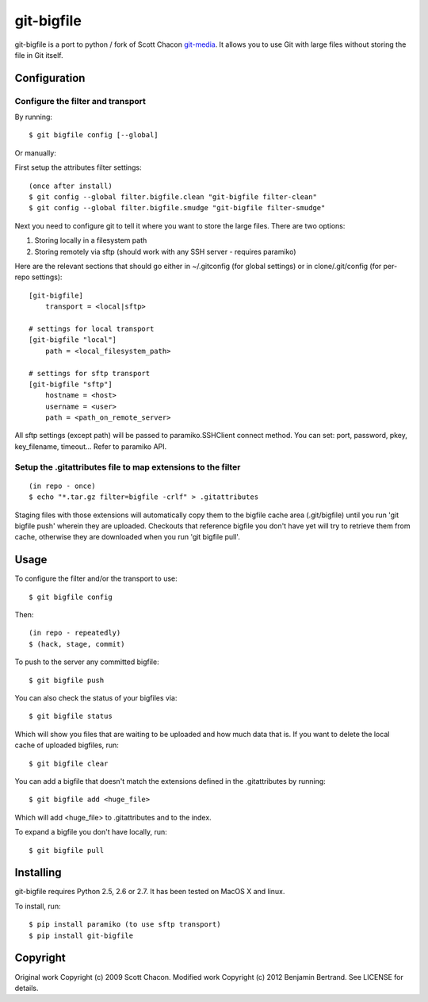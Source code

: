 ===========
git-bigfile
===========

git-bigfile is a port to python / fork of Scott Chacon git-media_.
It allows you to use Git with large files without storing the file in Git itself.

.. _git-media: https://github.com/schacon/git-media

Configuration
-------------

Configure the filter and transport
++++++++++++++++++++++++++++++++++

By running::

    $ git bigfile config [--global]

Or manually:

First setup the attributes filter settings::

    (once after install)
    $ git config --global filter.bigfile.clean "git-bigfile filter-clean"
    $ git config --global filter.bigfile.smudge "git-bigfile filter-smudge"

Next you need to configure git to tell it where you want to store the large files.
There are two options:

1. Storing locally in a filesystem path
2. Storing remotely via sftp (should work with any SSH server - requires
   paramiko)

Here are the relevant sections that should go either in ~/.gitconfig (for global settings)
or in clone/.git/config (for per-repo settings)::

    [git-bigfile]
        transport = <local|sftp>

    # settings for local transport
    [git-bigfile "local"]
        path = <local_filesystem_path>

    # settings for sftp transport
    [git-bigfile "sftp"]
        hostname = <host>
        username = <user>
        path = <path_on_remote_server>

All sftp settings (except path) will be passed to paramiko.SSHClient connect
method. You can set: port, password, pkey, key_filename, timeout... Refer to
paramiko API.


Setup the .gitattributes file to map extensions to the filter
+++++++++++++++++++++++++++++++++++++++++++++++++++++++++++++

::

    (in repo - once)
    $ echo "*.tar.gz filter=bigfile -crlf" > .gitattributes

Staging files with those extensions will automatically copy them to the
bigfile cache area (.git/bigfile) until you run 'git bigfile push' wherein they
are uploaded.  Checkouts that reference bigfile you don't have yet will try to
retrieve them from cache, otherwise they are downloaded when you run 'git
bigfile pull'.


Usage
-----

To configure the filter and/or the transport to use::

    $ git bigfile config

Then::

    (in repo - repeatedly)
    $ (hack, stage, commit)

To push to the server any committed bigfile::

    $ git bigfile push

You can also check the status of your bigfiles via::

    $ git bigfile status

Which will show you files that are waiting to be uploaded and how much data
that is. If you want to delete the local cache of uploaded bigfiles, run::

    $ git bigfile clear

You can add a bigfile that doesn't match the extensions defined in
the .gitattributes by running::

    $ git bigfile add <huge_file>

Which will add <huge_file> to .gitattributes and to the index.

To expand a bigfile you don't have locally, run::

    $ git bigfile pull


Installing
----------

git-bigfile requires Python 2.5, 2.6 or 2.7.
It has been tested on MacOS X and linux.

To install, run::

    $ pip install paramiko (to use sftp transport)
    $ pip install git-bigfile


Copyright
---------

Original work Copyright (c) 2009 Scott Chacon.
Modified work Copyright (c) 2012 Benjamin Bertrand.
See LICENSE for details.
